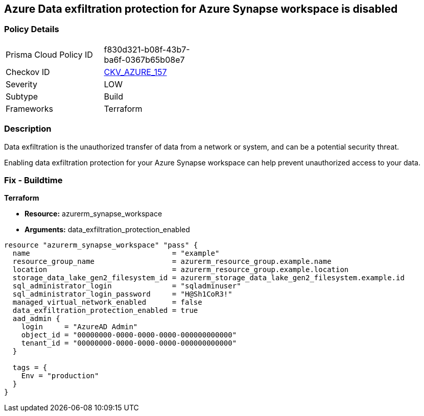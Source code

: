 == Azure Data exfiltration protection for Azure Synapse workspace is disabled
// Azure Data exfiltration protection for Azure Synapse workspace disabled


=== Policy Details 

[width=45%]
[cols="1,1"]
|=== 
|Prisma Cloud Policy ID 
| f830d321-b08f-43b7-ba6f-0367b65b08e7

|Checkov ID 
| https://github.com/bridgecrewio/checkov/tree/master/checkov/terraform/checks/resource/azure/SynapseWorkspaceEnablesDataExfilProtection.py[CKV_AZURE_157]

|Severity
|LOW

|Subtype
|Build

|Frameworks
|Terraform

|=== 



=== Description 

Data exfiltration is the unauthorized transfer of data from a network or system, and can be a potential security threat.

Enabling data exfiltration protection for your Azure Synapse workspace can help prevent unauthorized access to your data.

=== Fix - Buildtime


*Terraform* 


* *Resource:* azurerm_synapse_workspace
* *Arguments:* data_exfiltration_protection_enabled


[source,go]
----
resource "azurerm_synapse_workspace" "pass" {
  name                                 = "example"
  resource_group_name                  = azurerm_resource_group.example.name
  location                             = azurerm_resource_group.example.location
  storage_data_lake_gen2_filesystem_id = azurerm_storage_data_lake_gen2_filesystem.example.id
  sql_administrator_login              = "sqladminuser"
  sql_administrator_login_password     = "H@Sh1CoR3!"
  managed_virtual_network_enabled      = false
  data_exfiltration_protection_enabled = true
  aad_admin {
    login     = "AzureAD Admin"
    object_id = "00000000-0000-0000-0000-000000000000"
    tenant_id = "00000000-0000-0000-0000-000000000000"
  }

  tags = {
    Env = "production"
  }
}
----
